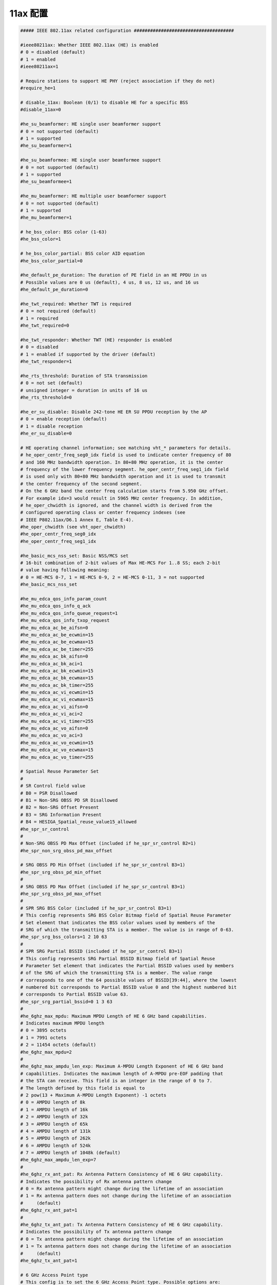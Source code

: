 11ax 配置
================================================================================

.. code-block::

    ##### IEEE 802.11ax related configuration #####################################

    #ieee80211ax: Whether IEEE 802.11ax (HE) is enabled
    # 0 = disabled (default)
    # 1 = enabled
    #ieee80211ax=1

    # Require stations to support HE PHY (reject association if they do not)
    #require_he=1

    # disable_11ax: Boolean (0/1) to disable HE for a specific BSS
    #disable_11ax=0

    #he_su_beamformer: HE single user beamformer support
    # 0 = not supported (default)
    # 1 = supported
    #he_su_beamformer=1

    #he_su_beamformee: HE single user beamformee support
    # 0 = not supported (default)
    # 1 = supported
    #he_su_beamformee=1

    #he_mu_beamformer: HE multiple user beamformer support
    # 0 = not supported (default)
    # 1 = supported
    #he_mu_beamformer=1

    # he_bss_color: BSS color (1-63)
    #he_bss_color=1

    # he_bss_color_partial: BSS color AID equation
    #he_bss_color_partial=0

    #he_default_pe_duration: The duration of PE field in an HE PPDU in us
    # Possible values are 0 us (default), 4 us, 8 us, 12 us, and 16 us
    #he_default_pe_duration=0

    #he_twt_required: Whether TWT is required
    # 0 = not required (default)
    # 1 = required
    #he_twt_required=0

    #he_twt_responder: Whether TWT (HE) responder is enabled
    # 0 = disabled
    # 1 = enabled if supported by the driver (default)
    #he_twt_responder=1

    #he_rts_threshold: Duration of STA transmission
    # 0 = not set (default)
    # unsigned integer = duration in units of 16 us
    #he_rts_threshold=0

    #he_er_su_disable: Disable 242-tone HE ER SU PPDU reception by the AP
    # 0 = enable reception (default)
    # 1 = disable reception
    #he_er_su_disable=0

    # HE operating channel information; see matching vht_* parameters for details.
    # he_oper_centr_freq_seg0_idx field is used to indicate center frequency of 80
    # and 160 MHz bandwidth operation. In 80+80 MHz operation, it is the center
    # frequency of the lower frequency segment. he_oper_centr_freq_seg1_idx field
    # is used only with 80+80 MHz bandwidth operation and it is used to transmit
    # the center frequency of the second segment.
    # On the 6 GHz band the center freq calculation starts from 5.950 GHz offset.
    # For example idx=3 would result in 5965 MHz center frequency. In addition,
    # he_oper_chwidth is ignored, and the channel width is derived from the
    # configured operating class or center frequency indexes (see
    # IEEE P802.11ax/D6.1 Annex E, Table E-4).
    #he_oper_chwidth (see vht_oper_chwidth)
    #he_oper_centr_freq_seg0_idx
    #he_oper_centr_freq_seg1_idx

    #he_basic_mcs_nss_set: Basic NSS/MCS set
    # 16-bit combination of 2-bit values of Max HE-MCS For 1..8 SS; each 2-bit
    # value having following meaning:
    # 0 = HE-MCS 0-7, 1 = HE-MCS 0-9, 2 = HE-MCS 0-11, 3 = not supported
    #he_basic_mcs_nss_set

    #he_mu_edca_qos_info_param_count
    #he_mu_edca_qos_info_q_ack
    #he_mu_edca_qos_info_queue_request=1
    #he_mu_edca_qos_info_txop_request
    #he_mu_edca_ac_be_aifsn=0
    #he_mu_edca_ac_be_ecwmin=15
    #he_mu_edca_ac_be_ecwmax=15
    #he_mu_edca_ac_be_timer=255
    #he_mu_edca_ac_bk_aifsn=0
    #he_mu_edca_ac_bk_aci=1
    #he_mu_edca_ac_bk_ecwmin=15
    #he_mu_edca_ac_bk_ecwmax=15
    #he_mu_edca_ac_bk_timer=255
    #he_mu_edca_ac_vi_ecwmin=15
    #he_mu_edca_ac_vi_ecwmax=15
    #he_mu_edca_ac_vi_aifsn=0
    #he_mu_edca_ac_vi_aci=2
    #he_mu_edca_ac_vi_timer=255
    #he_mu_edca_ac_vo_aifsn=0
    #he_mu_edca_ac_vo_aci=3
    #he_mu_edca_ac_vo_ecwmin=15
    #he_mu_edca_ac_vo_ecwmax=15
    #he_mu_edca_ac_vo_timer=255

    # Spatial Reuse Parameter Set
    #
    # SR Control field value
    # B0 = PSR Disallowed
    # B1 = Non-SRG OBSS PD SR Disallowed
    # B2 = Non-SRG Offset Present
    # B3 = SRG Information Present
    # B4 = HESIGA_Spatial_reuse_value15_allowed
    #he_spr_sr_control
    #
    # Non-SRG OBSS PD Max Offset (included if he_spr_sr_control B2=1)
    #he_spr_non_srg_obss_pd_max_offset

    # SRG OBSS PD Min Offset (included if he_spr_sr_control B3=1)
    #he_spr_srg_obss_pd_min_offset
    #
    # SRG OBSS PD Max Offset (included if he_spr_sr_control B3=1)
    #he_spr_srg_obss_pd_max_offset
    #
    # SPR SRG BSS Color (included if he_spr_sr_control B3=1)
    # This config represents SRG BSS Color Bitmap field of Spatial Reuse Parameter
    # Set element that indicates the BSS color values used by members of the
    # SRG of which the transmitting STA is a member. The value is in range of 0-63.
    #he_spr_srg_bss_colors=1 2 10 63
    #
    # SPR SRG Partial BSSID (included if he_spr_sr_control B3=1)
    # This config represents SRG Partial BSSID Bitmap field of Spatial Reuse
    # Parameter Set element that indicates the Partial BSSID values used by members
    # of the SRG of which the transmitting STA is a member. The value range
    # corresponds to one of the 64 possible values of BSSID[39:44], where the lowest
    # numbered bit corresponds to Partial BSSID value 0 and the highest numbered bit
    # corresponds to Partial BSSID value 63.
    #he_spr_srg_partial_bssid=0 1 3 63
    #
    #he_6ghz_max_mpdu: Maximum MPDU Length of HE 6 GHz band capabilities.
    # Indicates maximum MPDU length
    # 0 = 3895 octets
    # 1 = 7991 octets
    # 2 = 11454 octets (default)
    #he_6ghz_max_mpdu=2
    #
    #he_6ghz_max_ampdu_len_exp: Maximum A-MPDU Length Exponent of HE 6 GHz band
    # capabilities. Indicates the maximum length of A-MPDU pre-EOF padding that
    # the STA can receive. This field is an integer in the range of 0 to 7.
    # The length defined by this field is equal to
    # 2 pow(13 + Maximum A-MPDU Length Exponent) -1 octets
    # 0 = AMPDU length of 8k
    # 1 = AMPDU length of 16k
    # 2 = AMPDU length of 32k
    # 3 = AMPDU length of 65k
    # 4 = AMPDU length of 131k
    # 5 = AMPDU length of 262k
    # 6 = AMPDU length of 524k
    # 7 = AMPDU length of 1048k (default)
    #he_6ghz_max_ampdu_len_exp=7
    #
    #he_6ghz_rx_ant_pat: Rx Antenna Pattern Consistency of HE 6 GHz capability.
    # Indicates the possibility of Rx antenna pattern change
    # 0 = Rx antenna pattern might change during the lifetime of an association
    # 1 = Rx antenna pattern does not change during the lifetime of an association
    #     (default)
    #he_6ghz_rx_ant_pat=1
    #
    #he_6ghz_tx_ant_pat: Tx Antenna Pattern Consistency of HE 6 GHz capability.
    # Indicates the possibility of Tx antenna pattern change
    # 0 = Tx antenna pattern might change during the lifetime of an association
    # 1 = Tx antenna pattern does not change during the lifetime of an association
    #     (default)
    #he_6ghz_tx_ant_pat=1

    # 6 GHz Access Point type
    # This config is to set the 6 GHz Access Point type. Possible options are:
    # 0 = Indoor AP
    # 1 = Standard power AP
    # 2 = Very low power AP (default)
    # 3 = Indoor enabled AP
    # 4 = Indoor standard power AP
    # This has no impact for operation on other bands.
    # See IEEE P802.11-REVme/D4.0, Table E-12 (Regulatory Info subfield encoding)
    # for more details.
    #he_6ghz_reg_pwr_type=0
    #
    # 6 GHz Maximum Tx Power used in Transmit Power Envelope elements, where the
    # "Transmit Power Interpretation" is set to "Regulatory client EIRP PSD".
    # For Maximum Transmit Power Category subfield encoding set to default (0):
    #reg_def_cli_eirp_psd=-1
    # For Maximum Transmit Power Category subfield encoding set to subordinate (1):
    #reg_sub_cli_eirp_psd=-1

    # Unsolicited broadcast Probe Response transmission settings
    # This is for the 6 GHz band only. If the interval is set to a non-zero value,
    # the AP schedules unsolicited broadcast Probe Response frames to be
    # transmitted for in-band discovery. Refer to
    # IEEE P802.11ax/D8.0 26.17.2.3.2, AP behavior for fast passive scanning.
    # Valid range: 0..20 TUs; default is 0 (disabled)
    #unsol_bcast_probe_resp_interval=0
